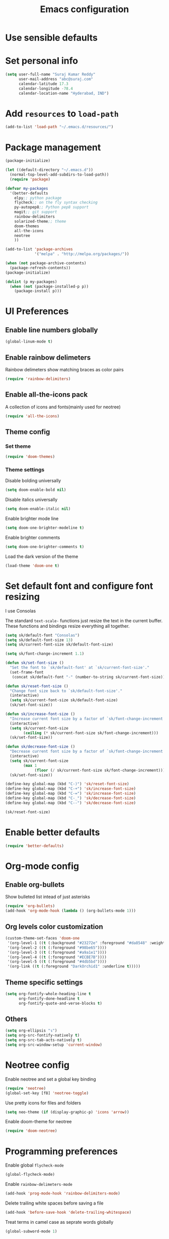 #+TITLE: Emacs configuration

* Use sensible defaults
* Set personal info

#+BEGIN_SRC emacs-lisp
  (setq user-full-name "Suraj Kumar Reddy"
        user-mail-address "abc@suraj.com"
        calendar-latitude 17.3
        calendar-longitude -78.4
        calendar-location-name "Hyderabad, IND")
#+END_SRC
* Add =resources= to =load-path=

#+BEGIN_SRC emacs-lisp
  (add-to-list 'load-path "~/.emacs.d/resources/")
#+END_SRC
* Package management

#+BEGIN_SRC emacs-lisp
  (package-initialize)

  (let ((default-directory "~/.emacs.d"))
    (normal-top-level-add-subdirs-to-load-path))
    (require 'package)

  (defvar my-packages
    '(better-defaults
      elpy;; python package
      flycheck;; on the fly syntax checking
      py-autopep8;; Python pep8 support
      magit;; git support
      rainbow-delimiters
      solarized-theme;; theme
      doom-themes
      all-the-icons
      neotree
      ))

  (add-to-list 'package-archives
               '("melpa" . "http://melpa.org/packages/"))

  (when (not package-archive-contents)
    (package-refresh-contents))
  (package-initialize)

  (dolist (p my-packages)
    (when (not (package-installed-p p))
      (package-install p)))
#+END_SRC
* UI Preferences
** Enable line numbers globally

#+BEGIN_SRC emacs-lisp
  (global-linum-mode t)
#+END_SRC
** Enable rainbow delimeters
Rainbow delimeters show matching braces as color pairs

#+BEGIN_SRC emacs-lisp
  (require 'rainbow-delimiters)
#+END_SRC
** Enable all-the-icons pack
A collection of icons and fonts(mainly used for neotree)

#+BEGIN_SRC emacs-lisp
  (require 'all-the-icons)
#+END_SRC
** Theme config
*** Set theme

#+BEGIN_SRC emacs-lisp
  (require 'doom-themes)
#+END_SRC
*** Theme settings
Disable bolding universally

#+BEGIN_SRC emacs-lisp
  (setq doom-enable-bold nil)
#+END_SRC

Disable italics universally

#+BEGIN_SRC emacs-lisp
  (setq doom-enable-italic nil)
#+END_SRC

Enable brighter mode line

#+BEGIN_SRC emacs-lisp
  (setq doom-one-brighter-modeline t)
#+END_SRC

Enable brighter comments

#+BEGIN_SRC emacs-lisp
  (setq doom-one-brighter-comments t)
#+END_SRC

Load the dark version of the theme

#+BEGIN_SRC emacs-lisp
  (load-theme 'doom-one t)
#+END_SRC
* Set default font and configure font resizing
I use Consolas

The standard =text-scale-= functions just resize the text in the
current buffer. These functions and bindings resize everything all
together.

#+BEGIN_SRC emacs-lisp
  (setq sk/default-font "Consolas")
  (setq sk/default-font-size 13)
  (setq sk/current-font-size sk/default-font-size)

  (setq sk/font-change-increment 1.1)

  (defun sk/set-font-size ()
    "Set the font to `sk/default-font' at `sk/current-font-size'."
    (set-frame-font
     (concat sk/default-font "-" (number-to-string sk/current-font-size))))

  (defun sk/reset-font-size ()
    "Change font size back to `sk/default-font-size'."
    (interactive)
    (setq sk/current-font-size sk/default-font-size)
    (sk/set-font-size))

  (defun sk/increase-font-size ()
    "Increase current font size by a factor of `sk/font-change-increment'."
    (interactive)
    (setq sk/current-font-size
          (ceiling (* sk/current-font-size sk/font-change-increment)))
    (sk/set-font-size))

  (defun sk/decrease-font-size ()
    "Decrease current font size by a factor of `sk/font-change-increment', down to a minimum size of 1."
    (interactive)
    (setq sk/current-font-size
          (max 1
               (floor (/ sk/current-font-size sk/font-change-increment))))
    (sk/set-font-size))

  (define-key global-map (kbd "C-)") 'sk/reset-font-size)
  (define-key global-map (kbd "C-+") 'sk/increase-font-size)
  (define-key global-map (kbd "C-=") 'sk/increase-font-size)
  (define-key global-map (kbd "C-_") 'sk/decrease-font-size)
  (define-key global-map (kbd "C--") 'sk/decrease-font-size)

  (sk/reset-font-size)
#+END_SRC
* Enable better defaults

#+BEGIN_SRC emacs-lisp
  (require 'better-defaults)
#+END_SRC
* Org-mode config
** Enable org-bullets
Show bulleted list intead of just asterisks

#+BEGIN_SRC emacs-lisp
  (require 'org-bullets)
  (add-hook 'org-mode-hook (lambda () (org-bullets-mode 1)))
#+END_SRC
** Org levels color customization

#+BEGIN_SRC emacs-lisp
  (custom-theme-set-faces 'doom-one
   '(org-level-1 ((t (:background "#23272e" :foreground "#da8548" :weight normal))))
   '(org-level-2 ((t (:foreground "#98be65"))))
   '(org-level-3 ((t (:foreground "#a9a1e1"))))
   '(org-level-4 ((t (:foreground "#ECBE7B"))))
   '(org-level-5 ((t (:foreground "#4db5bd"))))
   '(org-link ((t (:foreground "DarkOrchid1" :underline t)))))
#+END_SRC
** Theme specific settings

#+BEGIN_SRC emacs-lisp
  (setq org-fontify-whole-heading-line t
        org-fontify-done-headline t
        org-fontify-quote-and-verse-blocks t)
#+END_SRC
** Others

#+BEGIN_SRC emacs-lisp
  (setq org-ellipsis "↴")
  (setq org-src-fontify-natively t)
  (setq org-src-tab-acts-natively t)
  (setq org-src-window-setup 'current-window)
#+END_SRC
* Neotree config
Enable neotree and set a global key binding

#+BEGIN_SRC emacs-lisp
  (require 'neotree)
  (global-set-key [f8] 'neotree-toggle)
#+END_SRC

Use pretty icons for files and folders

#+BEGIN_SRC emacs-lisp
  (setq neo-theme (if (display-graphic-p) 'icons 'arrow))
#+END_SRC

Enable doom-theme for neotree

#+BEGIN_SRC emacs-lisp
  (require 'doom-neotree)
#+END_SRC
* Programming preferences
Enable global =flycheck-mode=

#+BEGIN_SRC emacs-lisp
  (global-flycheck-mode)
#+END_SRC

Enable =rainbow-delimeters-mode=

#+BEGIN_SRC emacs-lisp
  (add-hook 'prog-mode-hook 'rainbow-delimiters-mode)
#+END_SRC

Delete trailing white spaces before saving a file

#+BEGIN_SRC emacs-lisp
  (add-hook 'before-save-hook 'delete-trailing-whitespace)
#+END_SRC

Treat terms in camel case as seprate words globally

#+BEGIN_SRC emacs-lisp
  (global-subword-mode 1)
#+END_SRC

** Python

Enable =elpy=

#+BEGIN_SRC emacs-lisp
  (elpy-enable)
#+END_SRC

Use =flycheck= instead of =flymake= to enable on the fly syntax checking

#+BEGIN_SRC emacs-lisp
  (when (require 'flycheck nil t)
    (setq elpy-modules (delq 'elpy-module-flymake elpy-modules))
    (add-hook 'elpy-mode-hook 'flycheck-mode))
#+END_SRC

Enable pep8 style

#+BEGIN_SRC emacs-lisp
  (require 'py-autopep8)
  (add-hook 'elpy-mode-hook 'py-autopep8-enable-on-save)
#+END_SRC
* My custom key bindings

#+BEGIN_SRC emacs-lisp
  ;; custom key bindings
  (global-set-key (kbd "C-x C-q") 'save-buffers-kill-terminal) ;; was C-x C-c, overrides read-only-mode
  (global-set-key (kbd "C-;") 'set-mark-command) ;; was C-Space

  ;; easy navigation
  (global-set-key (kbd "M-i") 'previous-line) ;;
  (global-set-key (kbd "M-j") 'backward-char) ;;
  (global-set-key (kbd "M-k") 'next-line) ;;
  (global-set-key (kbd "M-l") 'forward-char) ;;

  (global-set-key (kbd "M-u") 'backward-word) ;;
  (global-set-key (kbd "M-o") 'forward-word) ;;
  (global-set-key (kbd "C-x g") 'magit-status)
#+END_SRC
* Utility functions
** Insert current date and time

#+BEGIN_SRC emacs-lisp
  (defvar current-date-time-format "%d-%b-%Y %k:%M"
    "Format of date to insert with `insert-current-date-time' func See help of `format-time-string' for possible replacements")

  (defvar current-time-format "%k:%M:%S"
    "Format of date to insert with `insert-current-time' func.Note the weekly scope of the command's precision.")

  (defun insert-current-date-time ()
    "insert the current date and time into current buffer.Uses `current-date-time-format' for the formatting the date/time."
         (interactive)
         (insert (format-time-string current-date-time-format (current-time)))
         )

  (defun insert-current-time ()
    "insert the current time (1-week scope) into the current buffer."
         (interactive)
         (insert (format-time-string current-time-format (current-time)))
         )

  (global-set-key (kbd "C-x C-d") 'insert-current-date-time)
  (global-set-key (kbd "C-x C-t") 'insert-current-time)
#+END_SRC
